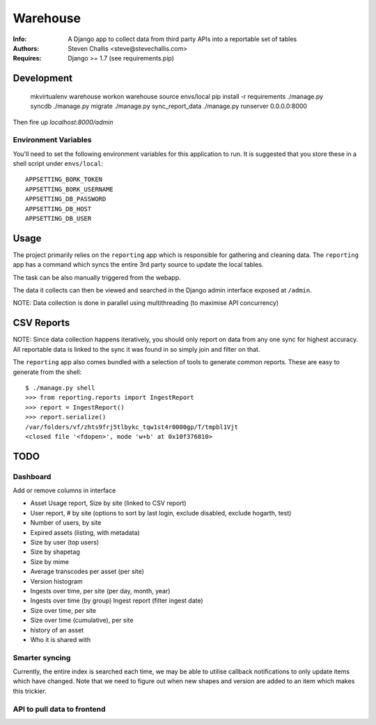 Warehouse
=========

:Info: A Django app to collect data from third party APIs into a reportable set of tables
:Authors: Steven Challis <steve@stevechallis.com>
:Requires: Django >= 1.7 (see requirements.pip)

Development
-----------

    mkvirtualenv warehouse
    workon warehouse
    source envs/local
    pip install -r requirements
    ./manage.py syncdb
    ./manage.py migrate
    ./manage.py sync_report_data
    ./manage.py runserver 0.0.0.0:8000

Then fire up `localhost:8000/admin`


Environment Variables
~~~~~~~~~~~~~~~~~~~~~

You'll need to set the following environment variables for this application to
run. It is suggested that you store these in a shell script under ``envs/local``::

    APPSETTING_BORK_TOKEN
    APPSETTING_BORK_USERNAME
    APPSETTING_DB_PASSWORD
    APPSETTING_DB_HOST
    APPSETTING_DB_USER


Usage
-----
The project primarily relies on the ``reporting`` app which is responsible for
gathering and cleaning data. The ``reporting`` app has a command which
syncs the entire 3rd party source to update the local tables.

The task can be also manually triggered from the webapp.

The data it collects can then be viewed and searched in the Django admin
interface exposed at ``/admin``.

NOTE: Data collection is done in parallel using multithreading (to maximise API
concurrency)

CSV Reports
-----------

NOTE: Since data collection happens iteratively, you should only report on data
from any one sync for highest accuracy. All reportable data is linked to the
sync it was found in so simply join and filter on that.

The ``reporting`` app also comes bundled with a selection of tools to generate
common reports. These are easy to generate from the shell::

    $ ./manage.py shell
    >>> from reporting.reports import IngestReport
    >>> report = IngestReport()
    >>> report.serialize()
    /var/folders/vf/zhts9frj5tlbykc_tqw1st4r0000gp/T/tmpbl1Vjt
    <closed file '<fdopen>', mode 'w+b' at 0x10f376810>


TODO
----

Dashboard
~~~~~~~~~

Add or remove columns in interface

* Asset Usage report, Size by site (linked to CSV report)
* User report, # by site (options to sort by last login, exclude disabled, exclude hogarth, test)
* Number of users, by site
* Expired assets (listing, with metadata)
* Size by user (top users)
* Size by shapetag
* Size by mime
* Average transcodes per asset (per site)
* Version histogram
* Ingests over time, per site (per day, month, year)
* Ingests over time (by group)
  Ingest report (filter ingest date)
* Size over time, per site
* Size over time (cumulative), per site
* history of an asset
* Who it is shared with

Smarter syncing
~~~~~~~~~~~~~~~
Currently, the entire index is searched each time, we may be able to utilise
callback notifications to only update items which have changed. Note that we
need to figure out when new shapes and version are added to an item which makes
this trickier.

API to pull data to frontend
~~~~~~~~~~~~~~~~~~~~~~~~~~~~
